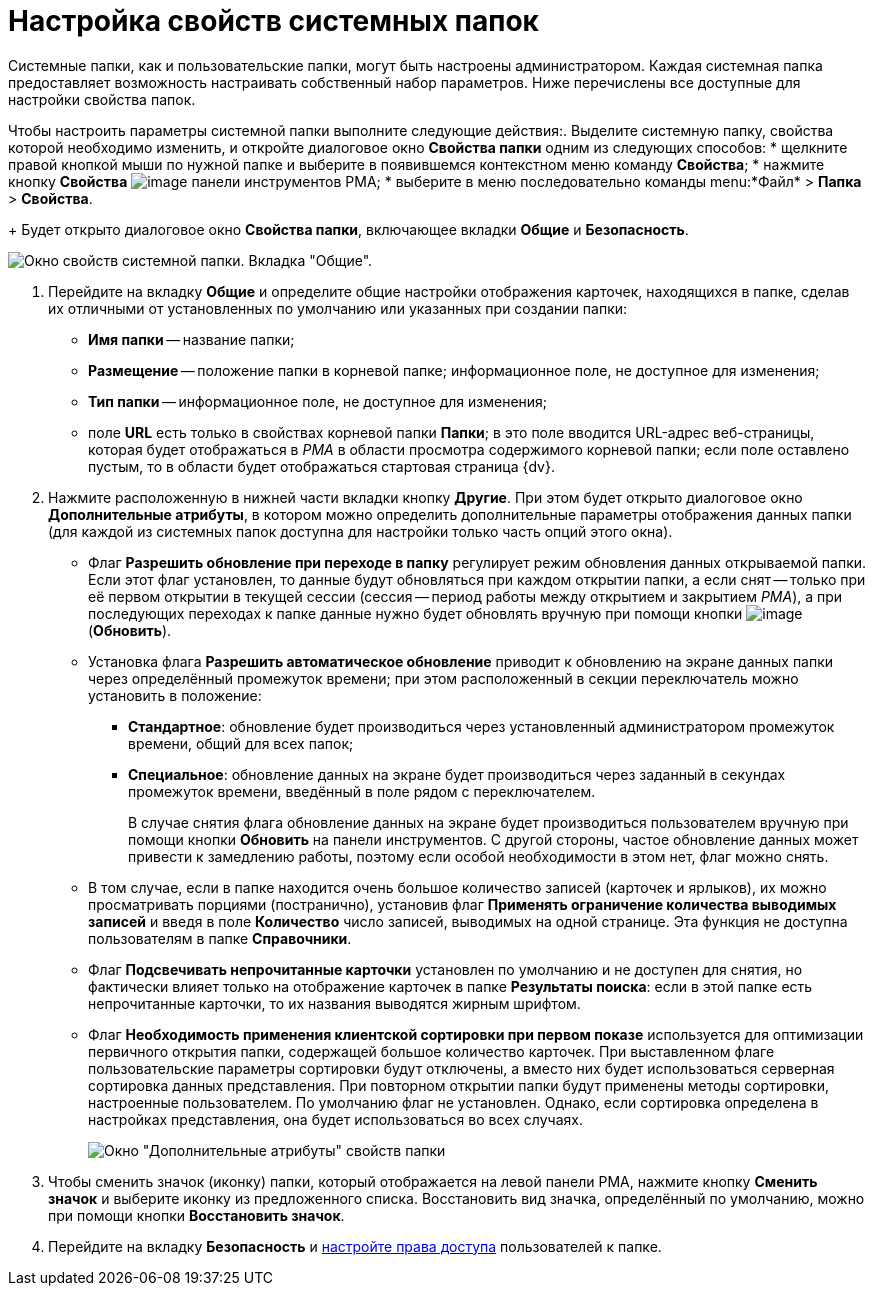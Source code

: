 = Настройка свойств системных папок

Системные папки, как и пользовательские папки, могут быть настроены администратором. Каждая системная папка предоставляет возможность настраивать собственный набор параметров. Ниже перечислены все доступные для настройки свойства папок.

Чтобы настроить параметры системной папки выполните следующие действия:. Выделите системную папку, свойства которой необходимо изменить, и откройте диалоговое окно *Свойства папки* одним из следующих способов:
* щелкните правой кнопкой мыши по нужной папке и выберите в появившемся контекстном меню команду *Свойства*;
* нажмите кнопку *Свойства* image:buttons/Properties_Folder.png[image] панели инструментов РМА;
* выберите в меню последовательно команды menu:*Файл* > *Папка* > *Свойства*.
+
Будет открыто диалоговое окно *Свойства папки*, включающее вкладки *Общие* и *Безопасность*.

image::Properties_System_Folder.png[Окно свойств системной папки. Вкладка "Общие".]
. Перейдите на вкладку *Общие* и определите общие настройки отображения карточек, находящихся в папке, сделав их отличными от установленных по умолчанию или указанных при создании папки:
* *Имя папки* -- название папки;
* *Размещение* -- положение папки в корневой папке; информационное поле, не доступное для изменения;
* *Тип папки* -- информационное поле, не доступное для изменения;
* поле *URL* есть только в свойствах корневой папки *Папки*; в это поле вводится URL-адрес веб-страницы, которая будет отображаться в _РМА_ в области просмотра содержимого корневой папки; если поле оставлено пустым, то в области будет отображаться стартовая страница {dv}.
. Нажмите расположенную в нижней части вкладки кнопку *Другие*. При этом будет открыто диалоговое окно *Дополнительные атрибуты*, в котором можно определить дополнительные параметры отображения данных папки (для каждой из системных папок доступна для настройки только часть опций этого окна).
* Флаг *Разрешить обновление при переходе в папку* регулирует режим обновления данных открываемой папки. Если этот флаг установлен, то данные будут обновляться при каждом открытии папки, а если снят -- только при её первом открытии в текущей сессии (сессия -- период работы между открытием и закрытием _РМА_), а при последующих переходах к папке данные нужно будет обновлять вручную при помощи кнопки image:buttons/Update.png[image] (*Обновить*).
* Установка флага *Разрешить автоматическое обновление* приводит к обновлению на экране данных папки через определённый промежуток времени; при этом расположенный в секции переключатель можно установить в положение:
** *Стандартное*: обновление будет производиться через установленный администратором промежуток времени, общий для всех папок;
** *Специальное*: обновление данных на экране будет производиться через заданный в секундах промежуток времени, введённый в поле рядом с переключателем.
+
В случае снятия флага обновление данных на экране будет производиться пользователем вручную при помощи кнопки *Обновить* на панели инструментов. С другой стороны, частое обновление данных может привести к замедлению работы, поэтому если особой необходимости в этом нет, флаг можно снять.
* В том случае, если в папке находится очень большое количество записей (карточек и ярлыков), их можно просматривать порциями (постранично), установив флаг *Применять ограничение количества выводимых записей* и введя в поле *Количество* число записей, выводимых на одной странице. Эта функция не доступна пользователям в папке *Справочники*.
* Флаг *Подсвечивать непрочитанные карточки* установлен по умолчанию и не доступен для снятия, но фактически влияет только на отображение карточек в папке *Результаты поиска*: если в этой папке есть непрочитанные карточки, то их названия выводятся жирным шрифтом.
* Флаг *Необходимость применения клиентской сортировки при первом показе* используется для оптимизации первичного открытия папки, содержащей большое количество карточек. При выставленном флаге пользовательские параметры сортировки будут отключены, а вместо них будет использоваться серверная сортировка данных представления. При повторном открытии папки будут применены методы сортировки, настроенные пользователем. По умолчанию флаг не установлен. Однако, если сортировка определена в настройках представления, она будет использоваться во всех случаях.
+
image::Additional_Attributes.png[Окно "Дополнительные атрибуты" свойств папки]
. Чтобы сменить значок (иконку) папки, который отображается на левой панели РМА, нажмите кнопку *Сменить значок* и выберите иконку из предложенного списка. Восстановить вид значка, определённый по умолчанию, можно при помощи кнопки *Восстановить значок*.
. Перейдите на вкладку *Безопасность* и xref:Access_Rights.adoc[настройте права доступа] пользователей к папке.
